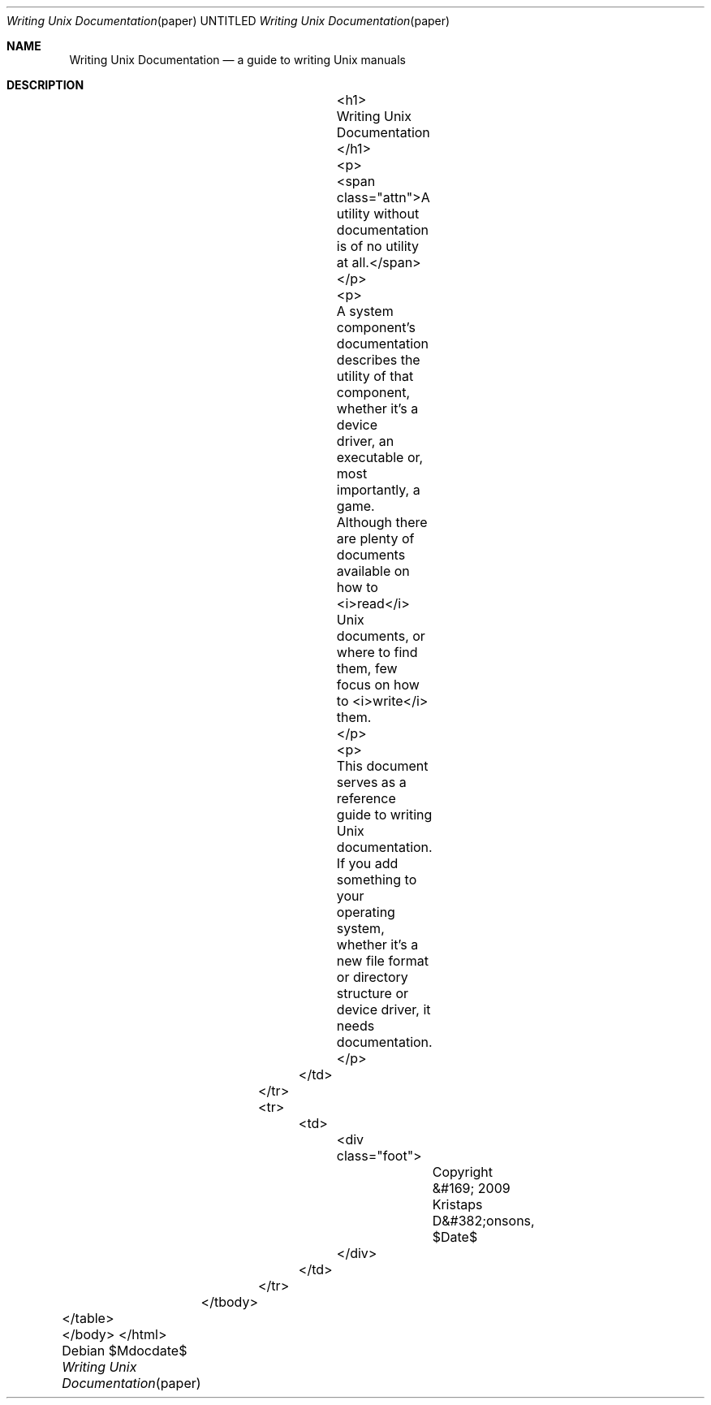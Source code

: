 .Dd $Mdocdate$
.Dt "Writing Unix Documentation" paper
.Os
.Sh NAME
.Nm Writing Unix Documentation
.Nd a guide to writing Unix manuals
.Sh DESCRIPTION
					<h1>
					Writing Unix Documentation
					</h1>

					<p>
					<span class="attn">A utility without documentation is of no utility at all.</span>
					</p>

					<p>
					A system component's documentation describes the utility of that component, whether it's a device
					driver, an executable or, most importantly, a game.  Although there are plenty of documents available on
					how to <i>read</i> Unix documents, or where to find them, few focus on how to <i>write</i> them.
					</p>

					<p>
					This document serves as a reference guide to writing Unix documentation.  If you add something to your
					operating system, whether it's a new file format or directory structure or device driver, it needs
					documentation.
					</p>
				</td>
			</tr>
			<tr>
				<td>
					<div class="foot">
						Copyright &#169; 2009 Kristaps D&#382;onsons, $Date$
					</div>
				</td>
			</tr>
		</tbody>
	</table>
	</body>
</html>
